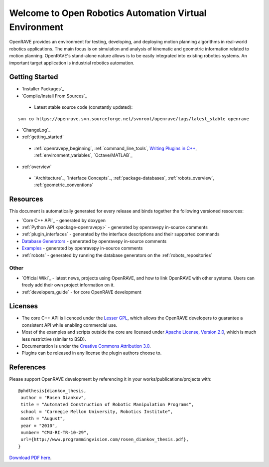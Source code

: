 .. htmlonly::
   
   :Version: |version| (|release|)
   :Last Updated: |today|

Welcome to Open Robotics Automation Virtual Environment
=======================================================

OpenRAVE provides an environment for testing, developing, and deploying motion planning algorithms in real-world robotics applications. The main focus is on simulation and analysis of kinematic and geometric information related to motion planning. OpenRAVE's stand-alone nature allows is to be easily integrated into existing robotics systems. An important target application is industrial robotics automation. 

Getting Started
---------------

* `Installer Packages`_
* `Compile/Install From Sources`_

 * Latest stable source code (constantly updated):

::

  svn co https://openrave.svn.sourceforge.net/svnroot/openrave/tags/latest_stable openrave

* `ChangeLog`_

* :ref:`getting_started`

 * :ref:`openravepy_beginning`, :ref:`command_line_tools`, `Writing Plugins in C++ <../coreapihtml/writing_plugins.html>`_, :ref:`environment_variables`, `Octave/MATLAB`_

* :ref:`overview`

 * `Architecture`_, `Interface Concepts`_, :ref:`package-databases`, :ref:`robots_overview`, :ref:`geometric_conventions`

Resources
---------

This document is automatically generated for every release and binds together the following versioned resources:

* `Core C++ API`_ - generated by doxygen
* :ref:`Python API <package-openravepy>` - generated by openravepy in-source comments
* :ref:`plugin_interfaces` - generated by the interface descriptions and their supported commands
* `Database Generators <databases.html>`_ - generated by openravepy in-source comments
* `Examples <examples.html>`_ - generated by openravepy in-source comments
* :ref:`robots` - generated by running the database generators on the :ref:`robots_repositories`

Other
~~~~~

* `Official Wiki`_ - latest news, projects using OpenRAVE, and how to link OpenRAVE with other systems. Users can freely add their own project information on it.

* :ref:`developers_guide` - for core OpenRAVE development

Licenses
--------

* The core C++ API is licenced under the `Lesser GPL <http://www.gnu.org/licenses/lgpl.html>`_, which allows the OpenRAVE developers to guarantee a consistent API while enabling commercial use.

* Most of the examples and scripts outside the core are licensed under `Apache License, Version 2.0 <http://www.apache.org/licenses/LICENSE-2.0.html>`_, which is much less restrictive (similar to BSD).

* Documentation is under the `Creative Commons Attribution 3.0 <http://creativecommons.org/licenses/by/3.0/>`_.

* Plugins can be released in any license the plugin authors choose to.

References
----------

Please support OpenRAVE development by referencing it in your works/publications/projects with::

  @phdthesis{diankov_thesis,
   author = "Rosen Diankov",
   title = "Automated Construction of Robotic Manipulation Programs",
   school = "Carnegie Mellon University, Robotics Institute",
   month = "August",
   year = "2010",
   number= "CMU-RI-TR-10-29",
   url={http://www.programmingvision.com/rosen_diankov_thesis.pdf},
  }

`Download PDF here <http://www.programmingvision.com/rosen_diankov_thesis.pdf>`_.
